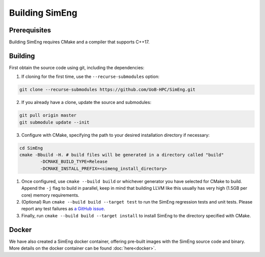 Building SimEng
===============

Prerequisites
-------------

Building SimEng requires CMake and a compiler that supports C++17.

Building
--------

First obtain the source code using git, including the dependencies:

1. If cloning for the first time, use the ``--recurse-submodules`` option:
   
.. code-block:: text

        git clone --recurse-submodules https://github.com/UoB-HPC/SimEng.git

2. If you already have a clone, update the source and submodules:
   
.. code-block:: text

        git pull origin master
        git submodule update --init

3. Configure with CMake, specifying the path to your desired installation directory if necessary:
   
.. code-block:: text

        cd SimEng
        cmake -Bbuild -H. # build files will be generated in a directory called "build"
                -DCMAKE_BUILD_TYPE=Release                        
                -DCMAKE_INSTALL_PREFIX=<simeng_install_directory>

1. Once configured, use ``cmake --build build`` or whichever generator you have selected for CMake to build. Append the ``-j`` flag to build in parallel, keep in mind that building LLVM like this usually has very high (1.5GB per core) memory requirements.

2. (Optional) Run ``cmake --build build --target test`` to run the SimEng regression tests and unit tests. Please report any test failures as `a GitHub issue <https://github.com/UoB-HPC/SimEng/issues>`_.

3. Finally, run ``cmake --build build --target install`` to install SimEng to the directory specified with CMake.


Docker
------

We have also created a SimEng docker container, offering pre-built images with the SimEng source code and binary. More details on the docker container can be found :doc:`here<docker>`.

